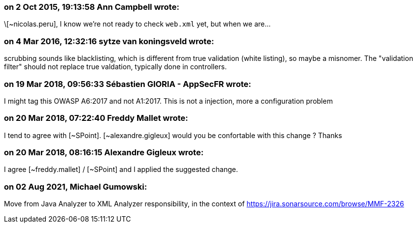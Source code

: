 === on 2 Oct 2015, 19:13:58 Ann Campbell wrote:
\[~nicolas.peru], I know we're not ready to check ``++web.xml++`` yet, but when we are...

=== on 4 Mar 2016, 12:32:16 sytze van koningsveld wrote:
scrubbing sounds like blacklisting, which is different from true validation (white listing), so maybe a misnomer. The "validation filter" should not replace true valdation, typically done in controllers.

=== on 19 Mar 2018, 09:56:33 Sébastien GIORIA - AppSecFR wrote:
I might tag this OWASP A6:2017 and not A1:2017. This is not a injection, more a configuration problem

=== on 20 Mar 2018, 07:22:40 Freddy Mallet wrote:
I tend to agree with [~SPoint]. [~alexandre.gigleux] would you be confortable with this change ? Thanks

=== on 20 Mar 2018, 08:16:15 Alexandre Gigleux wrote:
I agree [~freddy.mallet] / [~SPoint] and I applied the suggested change.

=== on 02 Aug 2021, Michael Gumowski:
Move from Java Analyzer to XML Analyzer responsibility, in the context of https://jira.sonarsource.com/browse/MMF-2326
